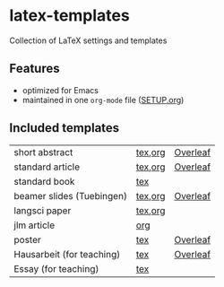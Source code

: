 * latex-templates

Collection of LaTeX settings and templates 

** Features

- optimized for Emacs
- maintained in one =org-mode= file ([[file:SETUP.org][SETUP.org]])

** Included templates

| short abstract            | [[file:templates/abstract-template.tex][tex]],[[file:templates/abstract-template.org][org]] | [[https://www.overleaf.com/docs?snip_uri=https://github.com/timmli/latex-templates/releases/download/v0.2.1/abstract-template.zip][Overleaf]] |
| standard article          | [[file:templates/article-template.tex][tex]],[[file:templates/article-template.org][org]] | [[https://www.overleaf.com/docs?snip_uri=https://github.com/timmli/latex-templates/releases/download/v0.2.1/article-template.zip][Overleaf]] |
| standard book             | [[file:templates/book-template.tex][tex]]     |          |
| beamer slides (Tuebingen) | [[file:templates/beamer-template.tex][tex]],[[file:templates/beamer-template.org][org]] | [[https://www.overleaf.com/docs?snip_uri=https://github.com/timmli/latex-templates/releases/download/v0.2.1/beamer-template.zip][Overleaf]] |
| langsci paper             | [[file:templates/langsci-paper-template.tex][tex]],[[file:templates/langsci-paper-template.org][org]] |          |
| jlm article               | [[file:templates/jlm-article-template.org][org]]     |          |
| poster                    | [[file:templates/poster-template.tex][tex]]     | [[https://www.overleaf.com/docs?snip_uri=https://github.com/timmli/latex-templates/releases/download/v0.2.1/poster-template.zip][Overleaf]] |
| Hausarbeit (for teaching) | [[file:templates/hausarbeit-template.tex][tex]]     | [[https://www.overleaf.com/docs?snip_uri=https://github.com/timmli/latex-templates/releases/download/v0.2.1/hausarbeit-template.zip][Overleaf]] |
| Essay (for teaching)      | [[file:templates/essay-template.tex][tex]]     |          |
